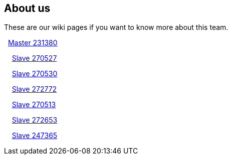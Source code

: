 ## About us
These are our wiki pages if you want to know more about this team.




&#160; https://github.com/rh-writers/BUT-technical-writing-course-2025/wiki/Roman-Kn%C3%AD%C5%BEek[Master 231380]

&#160; &#160; https://github.com/rh-writers/BUT-technical-writing-course-2025/wiki/Carlos-Whitenos[Slave 270527]

&#160; &#160; https://github.com/rh-writers/BUT-technical-writing-course-2025/wiki/Lightning-McQueen[Slave 270530]

&#160; &#160; https://github.com/rh-writers/BUT-technical-writing-course-2025/wiki/David-Krappenschitz/[Slave 272772]

&#160; &#160; https://github.com/rh-writers/BUT-technical-writing-course-2025/wiki/About-me[Slave 270513]

&#160; &#160; https://github.com/rh-writers/BUT-technical-writing-course-2025/wiki/Corben-Dallas[Slave 272653]

&#160; &#160; https://github.com/rh-writers/BUT-technical-writing-course-2025/wiki/Dexie[Slave 247365]
